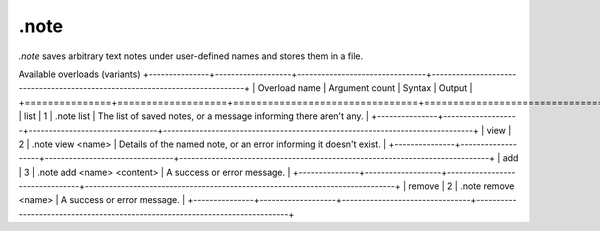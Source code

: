 .note
=====

`.note` saves arbitrary text notes under user-defined names and stores them in a file.

Available overloads (variants)
+---------------+-------------------+--------------------------------+-----------------------------------------------------------------------------+
| Overload name | Argument count    | Syntax                         | Output                                                                      |
+===============+===================+================================+=============================================================================+
| list          | 1                 | .note list                     | The list of saved notes, or a message informing there aren't any.           |
+---------------+-------------------+--------------------------------+-----------------------------------------------------------------------------+
| view          | 2                 | .note view <name>              | Details of the named note, or an error informing it doesn't exist.          |
+---------------+-------------------+--------------------------------+-----------------------------------------------------------------------------+
| add           | 3                 | .note add <name> <content>     | A success or error message.                                                 |
+---------------+-------------------+--------------------------------+-----------------------------------------------------------------------------+
| remove        | 2                 | .note remove <name>            | A success or error message.                                                 |
+---------------+-------------------+--------------------------------+-----------------------------------------------------------------------------+
